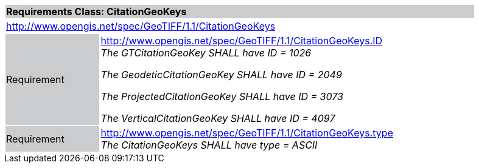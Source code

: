 [cols="1,4",width="90%"]
|===
2+|*Requirements Class: CitationGeoKeys* {set:cellbgcolor:#CACCCE}
2+|http://www.opengis.net/spec/GeoTIFF/1.1/CitationGeoKeys
{set:cellbgcolor:#FFFFFF}

|Requirement {set:cellbgcolor:#CACCCE}
|http://www.opengis.net/spec/GeoTIFF/1.1/CitationGeoKeys.ID +
_The GTCitationGeoKey SHALL have ID = 1026_

_The GeodeticCitationGeoKey SHALL have ID = 2049_

_The ProjectedCitationGeoKey SHALL have ID = 3073_

_The VerticalCitationGeoKey SHALL have ID = 4097_
{set:cellbgcolor:#FFFFFF}

|Requirement {set:cellbgcolor:#CACCCE}
|http://www.opengis.net/spec/GeoTIFF/1.1/CitationGeoKeys.type +
_The CitationGeoKeys SHALL have type = ASCII_
{set:cellbgcolor:#FFFFFF}
|===
